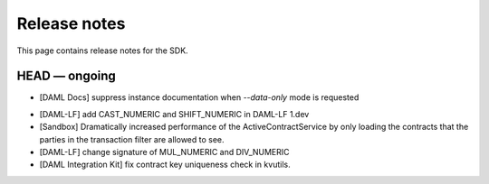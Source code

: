 .. Copyright (c) 2019 The DAML Authors. All rights reserved.
.. SPDX-License-Identifier: Apache-2.0

Release notes
#############

This page contains release notes for the SDK.

HEAD — ongoing
--------------

* [DAML Docs] suppress instance documentation when `--data-only` mode is requested
+ [DAML-LF] add CAST_NUMERIC and SHIFT_NUMERIC in DAML-LF 1.dev
+ [Sandbox] Dramatically increased performance of the ActiveContractService by only loading the contracts that the parties in the transaction filter are allowed to see.
+ [DAML-LF] change signature of MUL_NUMERIC and DIV_NUMERIC
+ [DAML Integration Kit] fix contract key uniqueness check in kvutils.
